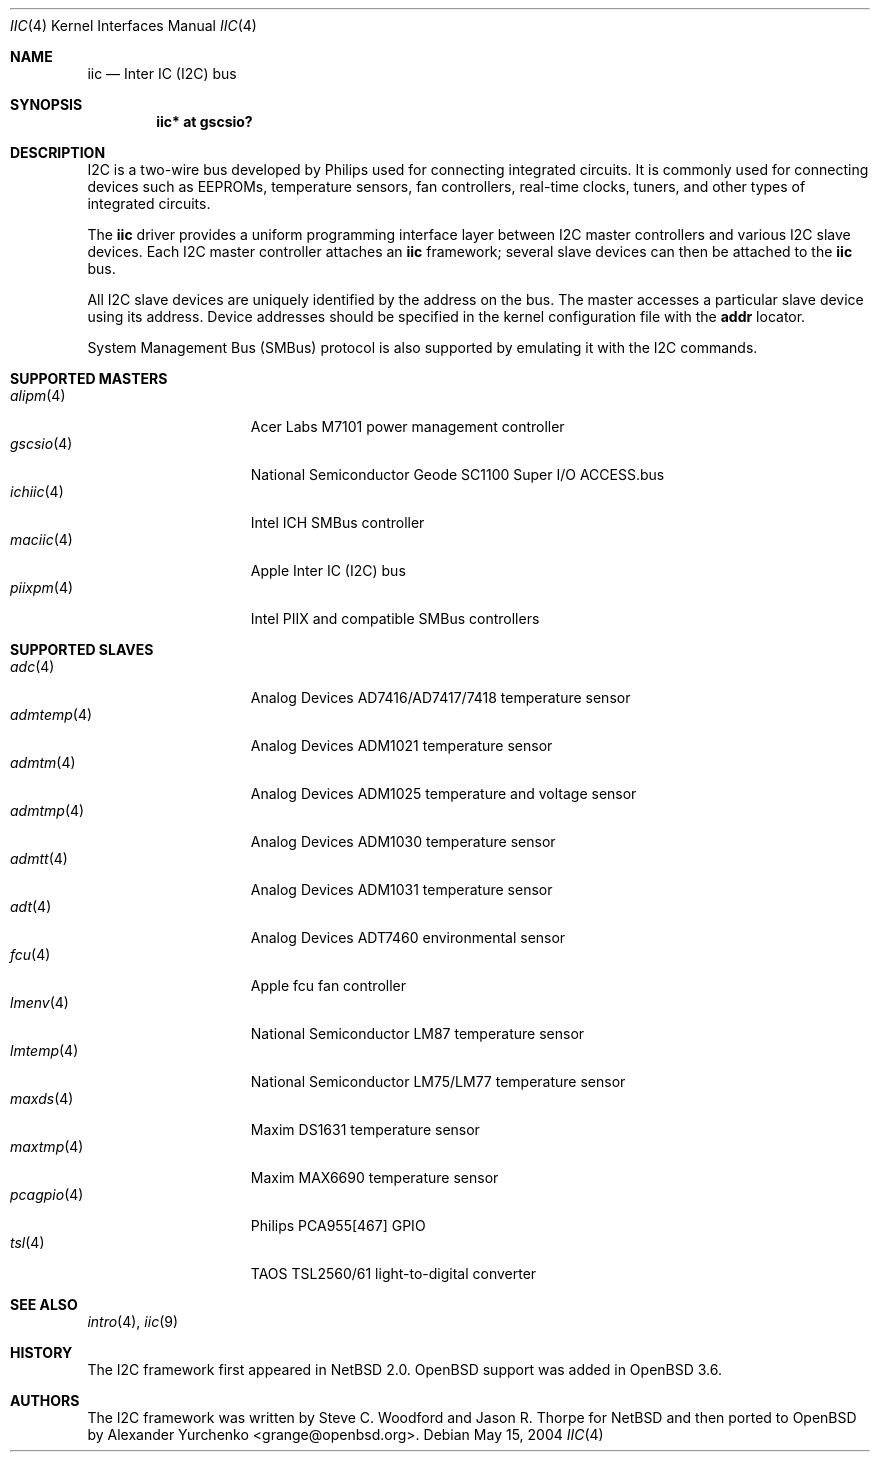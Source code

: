 .\"	$OpenBSD: iic.4,v 1.16 2005/12/25 00:03:34 kettenis Exp $
.\"
.\" Copyright (c) 2004 Alexander Yurchenko <grange@openbsd.org>
.\"
.\" Permission to use, copy, modify, and distribute this software for any
.\" purpose with or without fee is hereby granted, provided that the above
.\" copyright notice and this permission notice appear in all copies.
.\"
.\" THE SOFTWARE IS PROVIDED "AS IS" AND THE AUTHOR DISCLAIMS ALL WARRANTIES
.\" WITH REGARD TO THIS SOFTWARE INCLUDING ALL IMPLIED WARRANTIES OF
.\" MERCHANTABILITY AND FITNESS. IN NO EVENT SHALL THE AUTHOR BE LIABLE FOR
.\" ANY SPECIAL, DIRECT, INDIRECT, OR CONSEQUENTIAL DAMAGES OR ANY DAMAGES
.\" WHATSOEVER RESULTING FROM LOSS OF USE, DATA OR PROFITS, WHETHER IN AN
.\" ACTION OF CONTRACT, NEGLIGENCE OR OTHER TORTIOUS ACTION, ARISING OUT OF
.\" OR IN CONNECTION WITH THE USE OR PERFORMANCE OF THIS SOFTWARE.
.\"
.Dd May 15, 2004
.Dt IIC 4
.Os
.Sh NAME
.Nm iic
.Nd Inter IC (I2C) bus
.Sh SYNOPSIS
.Cd "iic* at gscsio?"
.Sh DESCRIPTION
.Tn I2C
is a two-wire bus developed by Philips used for connecting
integrated circuits.
It is commonly used for connecting devices such as EEPROMs,
temperature sensors, fan controllers, real-time clocks, tuners,
and other types of integrated circuits.
.Pp
The
.Nm
driver provides a uniform programming interface layer between
.Tn I2C
master controllers and various
.Tn I2C
slave devices.
Each
.Tn I2C
master controller attaches an
.Nm
framework; several slave devices can then be attached to the
.Nm
bus.
.Pp
All
.Tn I2C
slave devices are uniquely identified by the address on the bus.
The master accesses a particular slave device using its address.
Device addresses should be specified in the kernel configuration file
with the
.Cd addr
locator.
.Pp
System Management Bus (SMBus) protocol is also supported by emulating
it with the
.Tn I2C
commands.
.Sh SUPPORTED MASTERS
.Bl -tag -width 10n -offset ind -compact
.It Xr alipm 4
Acer Labs M7101 power management controller
.It Xr gscsio 4
National Semiconductor Geode SC1100 Super I/O ACCESS.bus
.It Xr ichiic 4
Intel ICH SMBus controller
.It Xr maciic 4
Apple Inter IC (I2C) bus
.It Xr piixpm 4
Intel PIIX and compatible SMBus controllers
.El
.Sh SUPPORTED SLAVES
.Bl -tag -width 10n -offset ind -compact
.It Xr adc 4
Analog Devices AD7416/AD7417/7418 temperature sensor
.It Xr admtemp 4
Analog Devices ADM1021 temperature sensor
.It Xr admtm 4
Analog Devices ADM1025 temperature and voltage sensor
.It Xr admtmp 4
Analog Devices ADM1030 temperature sensor
.It Xr admtt 4
Analog Devices ADM1031 temperature sensor
.It Xr adt 4
Analog Devices ADT7460 environmental sensor
.It Xr fcu 4
Apple fcu fan controller
.It Xr lmenv 4
National Semiconductor LM87 temperature sensor
.It Xr lmtemp 4
National Semiconductor LM75/LM77 temperature sensor
.It Xr maxds 4
Maxim DS1631 temperature sensor
.It Xr maxtmp 4
Maxim MAX6690 temperature sensor
.It Xr pcagpio 4
Philips PCA955[467] GPIO
.It Xr tsl 4
TAOS TSL2560/61 light-to-digital converter
.El
.Sh SEE ALSO
.Xr intro 4 ,
.Xr iic 9
.Sh HISTORY
The
.Tn I2C
framework first appeared in
.Nx 2.0 .
.Ox
support was added in
.Ox 3.6 .
.Sh AUTHORS
The
.Tn I2C
framework was written by
Steve C. Woodford and Jason R. Thorpe for
.Nx
and then ported to
.Ox
by
.An Alexander Yurchenko Aq grange@openbsd.org .
